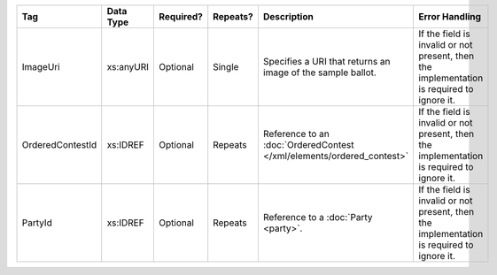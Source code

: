 .. This file is auto-generated.  Do not edit it by hand!

+------------------+--------------+--------------+--------------+------------------------------------------+------------------------------------------+
| Tag              | Data Type    | Required?    | Repeats?     | Description                              | Error Handling                           |
+==================+==============+==============+==============+==========================================+==========================================+
| ImageUri         | xs:anyURI    | Optional     | Single       | Specifies a URI that returns an image of | If the field is invalid or not present,  |
|                  |              |              |              | the sample ballot.                       | then the implementation is required to   |
|                  |              |              |              |                                          | ignore it.                               |
+------------------+--------------+--------------+--------------+------------------------------------------+------------------------------------------+
| OrderedContestId | xs:IDREF     | Optional     | Repeats      | Reference to an :doc:`OrderedContest     | If the field is invalid or not present,  |
|                  |              |              |              | </xml/elements/ordered_contest>`         | then the implementation is required to   |
|                  |              |              |              |                                          | ignore it.                               |
+------------------+--------------+--------------+--------------+------------------------------------------+------------------------------------------+
| PartyId          | xs:IDREF     | Optional     | Repeats      | Reference to a :doc:`Party <party>`.     | If the field is invalid or not present,  |
|                  |              |              |              |                                          | then the implementation is required to   |
|                  |              |              |              |                                          | ignore it.                               |
+------------------+--------------+--------------+--------------+------------------------------------------+------------------------------------------+
